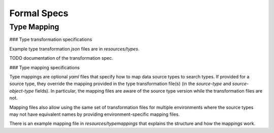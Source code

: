 Formal Specs
=============

Type Mapping
------------

### Type transformation specifications

Example type transformation `json` files are in `resources/types`.

TODO documentation of the transformation spec.

### Type mapping specifications

Type mappings are optional `yaml` files that specify how to map data source types to search types.
If provided for a source type, they override the mapping provided in the type transformation
file(s) (in the `source-type` and `source-object-type` fields). In particular, the mapping
files are aware of the source type version while the transformation files are not.

Mapping files also allow using the same set of transformation files for multiple environments
where the source types may not have equivalent names by providing environment-specific mapping
files.

There is an example mapping file in `resources/typemappings` that explains the structure and
how the mappings work.